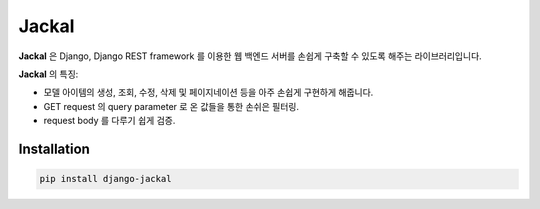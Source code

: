 Jackal
---------------

.. image:: https://badge.fury.io/py/django-jackal.svg
    :target: https://badge.fury.io/py/django-jackal

**Jackal** 은 Django, Django REST framework 를 이용한 웹 백엔드 서버를 손쉽게 구축할 수 있도록 해주는 라이브러리입니다.

**Jackal** 의 특징:

* 모델 아이템의 생성, 조회, 수정, 삭제 및 페이지네이션 등을 아주 손쉽게 구현하게 해줍니다.
* GET request 의 query parameter 로 온 값들을 통한 손쉬은 필터링.
* request body 를 다루기 쉽게 검증.

Installation
===============


.. code::

    pip install django-jackal

